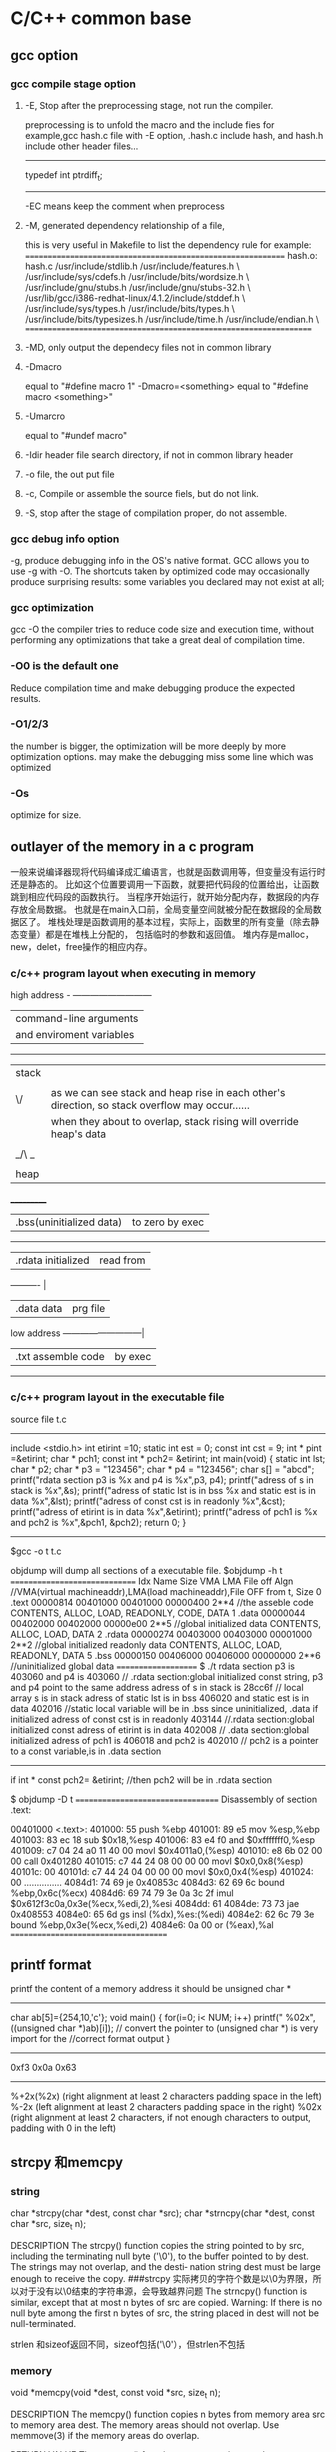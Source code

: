 * C/C++ common base
** gcc option
*** gcc compile stage option
**** -E, Stop after the preprocessing stage, not run the compiler.
    preprocessing is to unfold the macro and the include fies
for example,gcc hash.c file with -E option, .hash.c include hash, and hash.h include other header files...
-------------------------------
# 1 "hash.h" 1
# 20 "hash.h"
# 1 "libcache_def.h" 1
# 10 "libcache_def.h"
# 1 "/usr/lib/gcc/i386-redhat-linux/4.1.2/include/stddef.h" 1 3 4
# 152 "/usr/lib/gcc/i386-redhat-linux/4.1.2/include/stddef.h" 3 4
typedef int ptrdiff_t;
# 11 "libcache_def.h" 2
------------------------------------------

-EC means keep the comment when preprocess

**** -M, generated dependency relationship of a file, 
this is very useful in Makefile to list the dependency rule
for example:
============================================================
hash.o: hash.c /usr/include/stdlib.h /usr/include/features.h \
  /usr/include/sys/cdefs.h /usr/include/bits/wordsize.h \
  /usr/include/gnu/stubs.h /usr/include/gnu/stubs-32.h \
  /usr/lib/gcc/i386-redhat-linux/4.1.2/include/stddef.h \
  /usr/include/sys/types.h /usr/include/bits/types.h \
  /usr/include/bits/typesizes.h /usr/include/time.h /usr/include/endian.h \
==================================================================

**** -MD, only output the dependecy files not in common library

**** -Dmacro 
equal to   "#define macro 1"
-Dmacro=<something> equal to "#define macro <something>"

**** -Umarcro
equal to  "#undef macro"

**** -Idir header file search directory, if not in common library header

**** -o file, the out put file
**** -c, Compile or assemble the source fiels, but do not link.
**** -S, stop after the stage of compilation proper, do not assemble.

*** gcc debug info option
-g, produce debugging info in the OS's native format.
GCC allows you to use -g with -O.  The shortcuts taken by optimized code may occasionally produce surprising results: some variables
you declared may not exist at all; 


*** gcc optimization
gcc -O
 the compiler tries to reduce code size and execution time, without performing any optimizations that take a great deal of
compilation time.
*** -O0 is the default one
Reduce compilation time and make debugging produce the expected results.
*** -O1/2/3
the number is bigger, the optimization will be more deeply by more optimization options.
may make the debugging miss some line which was optimized
*** -Os
optimize for size.

** outlayer of the memory in a c program
一般来说编译器现将代码编译成汇编语言，也就是函数调用等，但变量没有运行时还是静态的。
比如这个位置要调用一下函数，就要把代码段的位置给出，让函数跳到相应代码段的函数执行。
当程序开始运行，就开始分配内存，数据段的内存存放全局数据。
也就是在main入口前，全局变量空间就被分配在数据段的全局数据区了。
堆栈处理是函数调用的基本过程，实际上，函数里的所有变量（除去静态变量）都是在堆栈上分配的，
包括临时的参数和返回值。
堆内存是malloc，new，delet，free操作的相应内存。
*** c/c++  program layout when executing in memory
high address    - ---------------------------
                | command-line arguments   |
                | and enviroment variables |
                ------------------------------
                |  stack                   | 
                |  |    |
                | \/    | as we can see stack and heap rise in each other's direction, so stack overflow may occur......
                |       | when they about to overlap, stack rising will override heap's data
                |       |
                | _/\ _ |
                |  |    |
                | heap  |
               ___________
                | .bss(uninitialized data) |to zero by exec 
                --------------------------
                |.rdata      initialized   | read from 
                ----------                 |
                |.data         data        | prg file
low address     ---------------------------| 
                |.txt       assemble code  | by exec
                 ---------------------------

*** c/c++ program layout in the executable file
source file t.c
----------------------
include <stdio.h>
int etirint =10;
static int est = 0;
const int  cst = 9;
int * pint =&etirint;
char * pch1;
const int * pch2= &etirint;
int main(void)
{
   static int lst;
   char * p2;
   char * p3 = "123456";
   char * p4 = "123456";
   char s[] = "abcd";
   printf("rdata section p3 is %x and p4 is %x\n",p3, p4);
   printf("adress of s in stack is %x\n",&s);
   printf("adress of static lst is  in bss %x and static est is in data %x\n",&lst);
   printf("adress of const cst is  in readonly %x\n",&cst);
   printf("adress of etirint is  in data %x\n",&etirint);
   printf("adress of pch1  is %x and pch2 is %x\n",&pch1, &pch2);
   return 0;
}
----------------------------------------------------------
$gcc -o t t.c


objdump will dump all sections of a executable file.
$objdump -h t
==============================
Idx Name          Size      VMA       LMA       File off  Algn   //VMA(virtual machineaddr),LMA(load machineaddr),File OFF from t, Size
  0 .text         00000814  00401000  00401000  00000400  2**4   //the asseble code 
                  CONTENTS, ALLOC, LOAD, READONLY, CODE, DATA
  1 .data         00000044  00402000  00402000  00000e00  2**5   //global initialized data
                  CONTENTS, ALLOC, LOAD, DATA
  2 .rdata        00000274  00403000  00403000  00001000  2**2   //global initialized readonly data
                  CONTENTS, ALLOC, LOAD, READONLY, DATA
  5 .bss          00000150  00406000  00406000  00000000  2**6    //uninitialized global data 
====================
$ ./t
rdata section p3 is 403060 and p4 is 403060   // .rdata section:global initialized const string, p3 and p4 point to the same address
adress of s in stack is 28cc6f                // local array s  is in stack
adress of static lst is  in bss 406020 and static est is in data 402016     //static local variable will be in .bss since uninitialized, .data if initialized
adress of const cst is  in readonly 403144  //.rdata section:global initialized const
adress of etirint is  in data 402008        // .data section:global initialized 
adress of pch1  is 406018 and pch2 is 402010  // pch2 is a pointer to a const variable,is in .data section
------------------
if  int * const pch2= &etirint;  //then pch2 will be in .rdata section


$ objdump -D  t
==================================
Disassembly of section .text:

00401000 <.text>:
  401000:       55                      push   %ebp
  401001:       89 e5                   mov    %esp,%ebp
  401003:       83 ec 18                sub    $0x18,%esp
  401006:       83 e4 f0                and    $0xfffffff0,%esp
  401009:       c7 04 24 a0 11 40 00    movl   $0x4011a0,(%esp)
  401010:       e8 6b 02 00 00          call   0x401280
  401015:       c7 44 24 08 00 00 00    movl   $0x0,0x8(%esp)
  40101c:       00
  40101d:       c7 44 24 04 00 00 00    movl   $0x0,0x4(%esp)
  401024:       00
...............
  4084d1:       74 69                   je     0x40853c
  4084d3:       62 69 6c                bound  %ebp,0x6c(%ecx)
  4084d6:       69 74 79 3e 0a 3c 2f    imul   $0x612f3c0a,0x3e(%ecx,%edi,2),%esi
  4084dd:       61
  4084de:       73 73                   jae    0x408553
  4084e0:       65 6d                   gs insl (%dx),%es:(%edi)
  4084e2:       62 6c 79 3e             bound  %ebp,0x3e(%ecx,%edi,2)
  4084e6:       0a 00                   or     (%eax),%al
=====================================

**  printf format
printf the content of a memory address 
it should be unsigned char *
----------------------------------
char ab[5]={254,10,'c'};
void main()
{
  for(i=0; i< NUM; i++)
    printf(" %02x",((unsigned char *)ab)[i]);
// convert the pointer to (unsigned char *) is very import for the 
//correct format output
}

-----------------------------------
0xf3 0x0a 0x63
------------------------

%+2x(%2x)    (right alignment at least 2 characters padding space in the left)
%-2x         (left alignment at least 2 characters padding space in the right)
%02x    (right alignment at least 2 characters, if not enough characters to output, padding with 0 in the left)

** strcpy 和memcpy
*** string
char *strcpy(char *dest, const char *src);
char *strncpy(char *dest, const char *src, size_t n);

DESCRIPTION
       The  strcpy()  function copies the string pointed to by src, including the terminating null
       byte ('\0'), to the buffer pointed to by dest.  The strings may not overlap, and the desti‐
       nation string dest must be large enough to receive the copy.
###strcpy  实际拷贝的字符个数是以\0为界限，所以对于没有以\0结束的字符串源，会导致越界问题
       The strncpy() function is similar, except that at most n bytes of src are copied.  Warning:
       If there is no null byte among the first n bytes of src, the string placed in dest will not
       be null-terminated.

strlen 和sizeof返回不同，sizeof包括('\0'），但strlen不包括

*** memory
       void *memcpy(void *dest, const void *src, size_t n);

DESCRIPTION
       The  memcpy() function copies n bytes from memory area src to memory area dest.  The memory
       areas should not overlap.  Use memmove(3) if the memory areas do overlap.

RETURN VALUE
       The memcpy() function returns a pointer to dest.

*** strlen and sizeof
char cstr[]={'h','e','l','l','o'};
printf ("sizeof is %d and strlen is %d\n", sizeof(cstr),strlen(cstr));
5,5
char str[]="hello";
printf ("sizeof is %d and strlen is %d\n", sizeof(str),strlen(str)
6,5

*** sizeof is a function not a macro，typedef
gcc -E 表示preprocess the file not compile it.
lily@willow:~/libtest$ cat size.c
#define XL(c) c++
typedef struct list{
int a;
char b;
} List;
main()
{
  List ll;  
  int s = sizeof(int);
  XL(s);

}
lily@willow:~/libtest$ gcc -E size.c 
# 1 "size.c"
# 1 "<built-in>"
# 1 "<command-line>"
# 1 "size.c"

typedef struct list{
int a;
char b;
} List;
main()
{
  List ll;
  int s = sizeof(int);
  s++;

}


##====================
#由此可见，sizeof是个function，而不是宏，typedef也不是宏，而是类型别名

** 简单的C语言函数，考虑健壮性
*** 字符串拷贝
已知strcpy的函数原型：char *strcpy(char *strDest, const char *strSrc)其中strDest 是目的字符串，strSrc 是源字符串。不调用C++/C 的字符串库函数，请编写函数 strcpy。 

答案： 

char *strcpy(char *strDest, const char *strSrc) 

{ 

if ( strDest == NULL || strSrc == NULL) 

return NULL ; 

if ( strDest == strSrc) 

return strDest ; 

char *tempptr = strDest ; 

while( (*strDest++ = *strSrc++) != ‘\0’) 

; 

return tempptr ; 

} 
*** 内存之间拷贝
内存之间的拷贝，总是i++从小往大拷贝，这时程序员的习惯，但实际上当源和目的有交叉的情况，需要从后往前拷贝
写一个函数，完成内存之间的拷贝。[考虑问题是否全面]
答：
void* mymemcpy( void *dest, const void *src, size_t count )
{
       char* pdest = static_cast<char*>( dest );
       const char* psrc = static_cast<const char*>( src );
## 这里转换类型非常必要，因为void *的指针不能*dest这样用，因为不知到此类型的实际大小
       if( pdest>psrc && pdest<psrc+cout )  *能考虑到这种情况就行了*
       {
           for( size_t i=count-1; i!=-1; --i )
                   pdest[i] = psrc[i];
       }
       else
       {
           for( size_t i=0; i<count; ++i )
               pdest[i] = psrc[i];
       }
       return dest;
}
##  优化，兼容不同字长的计算机
“数据类型"socklen_t"和int应该具有相同的长度。否则就会破坏 BSD套接字层的填充.POSIX开始的时候用的是size_t,
 Linus Torvalds(他希望有更多的人,但显然不是很多) 努力向他们解释使用size_t是完全错误的,因为在64位结构中 size_t
和int的长度是不一样的,而这个参数(也就是accept函数的第三参数)的长度必须和int一致,因为这是BSD套接字接口标准.
最终POSIX的那帮家伙找到了解决的办法,那就是创造了一个新的类型"socklen_t".Linux Torvalds说这是由于他们发现了自己的
错误但又不好意思向大家伙儿承认,所以另外创造了一个新的数据类型 。
    在C++中，size_t的引入增强了程序在不同平台上的可移植性，经测试发现，在32位系统中size_t是4字节的，
而在64位系统中，size_t是8字节的，这样利用该类型可以增强程序的可移植性。”

字长是cpu的数据宽度，如果考虑效率的话，可以按cpu的字长拷贝，即 wide = sizeof（size_t);
#得出wide可以兼容不同字长的计算机
size_t * pidst = (size_t *) dest;
size_t *pisrc =(size_t *) src;
size_t remain =  pidst%wide;
count -=remain;
  for( size_t i=0; i<count/wide ; ++i )
         pidst[i] = pisrc[i];
if(remain)
{
  char * pcdst =(char *) dest;
  char * pcsrc =(char *) src;
  for( size_t j=0; j<remain ; ++j )
         pcdst[j] = pcsrc[j];
}
  
##########内存拷贝的优化版
*** memcpy是如何优化拷贝的
2009-06-19 17:57
本文主要介绍下memcpy()的工作原理，其中采用的优化方法以及思路值得学习。


以下为glibc2.5中的memcpy的源码：

void *
memcpy (dstpp, srcpp, len)
     void *dstpp;
     const void *srcpp;
     size_t len;
{
unsigned long int dstp = (long int) dstpp;
unsigned long int srcp = (long int) srcpp;
//如果需要拷贝的字节数大于临界值，则会使用优化方法进行拷贝
if (len >= OP_T_THRES)   //根据不同的情况，OP_T_THRES定义为16或8
    {
      len -= (-dstp) % OPSIZ; //小技巧，很值得学习
      BYTE_COPY_FWD (dstp, srcp, (-dstp) % OPSIZ); //按照字节进行对齐
      PAGE_COPY_FWD_MAYBE (dstp, srcp, len, len); //对于特殊平台可能使用虚拟页拷贝
      WORD_COPY_FWD (dstp, srcp, len, len); //大字节拷贝
    }
BYTE_COPY_FWD (dstp, srcp, len);
return dstpp;
}

整个memcpy的流程为：
1. 判断需要拷贝的字节数是否大于某一临界值。如果大于临界值，则可以使用更加强大的优化手段进行拷贝。否则，直接转6。
2. 假设要拷贝的目的地如下所示： 
其中start为拷贝目的地的起始地址，end为拷贝目的地的结束地址，align border为内存中的对齐边界。在大多数平台下，从内存对齐边界开始拷贝会有许多的优化方法可以使用
，此处memcpy正是利用了这点。
3. 计算start到align border的距离，此处使用了一个非常聪明的小技巧。使用 (-dstp) % OPSIZ 来计算start到align border的距离，这样可以减少一次判断。
然后使用字节拷贝的方法来拷贝start到align border之间的内存。
4. 对于特殊平台，可能使用page copy的方法。由于限制条件较多，一般x86平台下不会使用。
5. 使用word copy的方法进行字节块拷贝，此处是memcpy优化的关键，优化的条件是拷贝地址处于对齐边界。在pentium系列平台和非pentium系列平台下，word copy有两种实现方式。
6. 剩余的不能采用word copy的尾部使用字节拷贝。

以下为x86平台下字节拷贝和字节块拷贝的实现
字节拷贝的实现：
#define BYTE_COPY_FWD(dst_bp, src_bp, nbytes)                                      \
do {                                                                              \
    int __d0;                                                                      \
    asm volatile(/* Clear the direction flag, so copying goes forward. */    \
                 "cld\n"                                                      \
                 /* Copy bytes. */                                              \
                 "rep\n"                                                      \
                 "movsb" :                                                      \
                 "=D" (dst_bp), "=S" (src_bp), "=c" (__d0) :                      \
                 "0" (dst_bp), "1" (src_bp), "2" (nbytes) :                      \
                 "memory");                                                      \
} while (0)
没啥好说的，利用x86的movsb指令实现字节拷贝。使用movsb指令时，需设置EDI，ESI，ECX寄存器的值,EDI寄存器存放拷贝的
目的地址，ESI寄存器存放拷贝的源地址，ECX为需要拷贝的字节数。拷贝完成之后，EDI中的值会保存到dst_bp中，
ESI中的值会保存到src_bp中。这也是为什么memcpy中没有出现对dst_bp操作的原因。

非Pentium平台下的word copy的实现：
#define WORD_COPY_FWD(dst_bp, src_bp, nbytes_left, nbytes)                      \
do                                                                              \
    {                                                                              \
      int __d0;                                                                      \
      asm volatile(/* Clear the direction flag, so copying goes forward. */ \
                   "cld\n"                                                      \
                   /* Copy longwords. */                                      \
                   "rep\n"                                                      \
                   "movsl" :                                                      \
                    "=D" (dst_bp), "=S" (src_bp), "=c" (__d0) :                      \
                   "0" (dst_bp), "1" (src_bp), "2" ((nbytes) / 4) :              \
                   "memory");                                                      \
      (nbytes_left) = (nbytes) % 4;                                              \
    } while (0)
利用x86的movsl指令实现四字节拷贝。如果movsl和movsb花费相同的cpu时钟周期，那优化后的拷贝时间将是原来的四分之一。
恩，相当可观了。。。

Pentium平台下的word copy的实现：
#define WORD_COPY_FWD(dst_bp, src_bp, nbytes_left, nbytes)                \
do                                                                        \
    {                                                                        \
      asm volatile ("subl        $32,%2\n"                                \
                    "js                2f\n"                                        \
                    "movl        0(%0),%%edx\n"        /* alloc dest line */        \
                    "1:\n"                                                \
                    "movl        28(%0),%%eax\n"        /* alloc dest line */        \
                    "subl        $32,%2\n"        /* decr loop count */        \
                    "movl        0(%1),%%eax\n"        /* U pipe */                \
                    "movl        4(%1),%%edx\n"        /* V pipe */                \
                    "movl        %%eax,0(%0)\n"        /* U pipe */                \
                    "movl        %%edx,4(%0)\n"        /* V pipe */                \
                    "movl        8(%1),%%eax\n"                                \
                    "movl        12(%1),%%edx\n"                                \
                    "movl        %%eax,8(%0)\n"                                \
                    "movl        %%edx,12(%0)\n"                                \
                    "movl        16(%1),%%eax\n"                                \
                    "movl        20(%1),%%edx\n"                                \
                    "movl        %%eax,16(%0)\n"                                \
                    "movl        %%edx,20(%0)\n"                                \
                    "movl        24(%1),%%eax\n"                                \
                    "movl        28(%1),%%edx\n"                                \
                    "movl        %%eax,24(%0)\n"                                \
                    "movl        %%edx,28(%0)\n"                                \
                    "leal        32(%1),%1\n"        /* update src ptr */        \
                    "leal        32(%0),%0\n"        /* update dst ptr */        \
                    "jns        1b\n"                                        \
                    "2: addl        $32,%2" :                                \
                    "=r" (dst_bp), "=r" (src_bp), "=r" (nbytes_left) :        \
                    "0" (dst_bp), "1" (src_bp), "2" (nbytes) :                \
                    "ax", "dx");                                        \
    } while (0)
字节块单元的大小变为了32。在执行过程中，利用Pentium平台下的pipeline技术。此处光看代码可能感觉不出来优化，但是
联想一下Pentium平台下强大的流水线技术就会发现以上指令中的许多工作都可以并发执行，执行效率会大大提高。

** Volatile 的作用
volatile 影响编译器编译的结果,指出，volatile 变量是随时可能发生变化的，与volatile变量有关的运算，不要进行编译优化，以免出错
，（VC++ 在产生release版可执行码时会进行编译优化，加volatile关键字的变量有关的运算，将不进行编译优化。）。

例如：
volatile int i=10;
int j = i;
...
int k = i;

volatile 告诉编译器i是随时可能发生变化的，每次使用它的时候必须从i的地址中读取，因而编译器生成的可执行码会重新从i的
地址读取数据放在k中。

而优化做法是，由于编译器发现两次从i读数据的代码之间的代码没有对i进行过操作，它会自动把上次读的数据放在k中。
而不是重新从i里面读。这样以来，如果i是一个寄存器变量或者表示一个端口数据就容易出错，所以说volatile可以保
建议使用volatile变量的场所：

(1) 并行设备的硬件寄存器
(2) 一个中断服务子程序中会访问到的非自动变量（全局变量）
(3) 多线程应用中被几个任务共享的变量 证对特殊地址的稳定访问，不会出错。

** 变量的内存对齐问题 memory alignment
Here is a structure with members of various types, totaling 8 bytes before compilation:

struct MixedData
{
    char Data1;
    short Data2;
    int Data3;
    char Data4;
};
After compilation the data structure will be supplemented with padding bytes to ensure a proper alignment for each of its members:

struct MixedData  /* After compilation in 32-bit x86 machine */
{
    char Data1; /* 1 byte */
    char Padding1[1]; /* 1 byte for the following 'short' to be aligned on a 2 byte boundary 
assuming that the address where structure begins is an even number */
    short Data2; /* 2 bytes */
    int Data3;  /* 4 bytes - largest structure member */
    char Data4; /* 1 byte */
    char Padding2[3]; /* 3 bytes to make total size of the structure 12 bytes */
};
The compiled size of the structure is now 12 bytes. It is important to note that 

*** why memory alignment
in a 32 bit system, sizeof(void *),(int),(long) are 4 bytes, and (long long) (double) are 8 bytes.
in 32 bit sytsem ,cpu has a word size,  cpu read 4 bytes from memory is the most efficiency way.
So in c language, two different sizeof var allocated in the stack may result in padding.
a int need to be beging at sizeof(int)/4=0 addr.
char a;
int b;
b will be start with &a+pad[3] addr.

**** memory addr alignment in stack
and this is automatically. you don't have to care this.

**** memory addr alignment in heap
what about heap?
when malloc(size),  the return mem addr is aligned with 8*mul addr(since the maximum basic type size is 8 in a 32 bit system),
 and every malloc operation will allocate 8 extra bytes for free to use.
So when malloc(size), the minimum allocated size is 16 bytes. even if you malloc(1) only 1 byte.
=========================
typedef struct ta
{
  int a ;
  char b;
}ss;

int main()
{
   char ma;
   struct ta tta[2];
   char * mem1 = malloc(sizeof(ma));
   void * mem2 = malloc(sizeof(ss)*2); //mem2 = mem1+16;
   char * mem3 = malloc(sizeof(ma));   //mem3 = mem2 +24
   int i =0;
   char * p;
   *mem1 = 'a';
   printf("ma is %x and %x and %x\n",mem1,mem2,mem3);
   p = (char *)mem2;
   for(;i<24; i++)
     *(p++) = i;  // over write the extra 8 bytes in the end

   *mem3 = 55;
   printf("mem3 before is %c",mem3);
   free(mem2);  // error will occur when free that memory addr.


**** get a 16 bytes alligned addr from heap in a 32 bit system
How to allocate aligned memory only using the standard library?:
A: allocation
void *mem = malloc(1024+15+sizeof(void*));    //sizeof(void *) will keep the actual alligned addr.  15 for adjusting the alignment
if (!mem) return mem;
void *ptr = ((char*)mem+sizeof(void*)+15) & ~ (size_t)0x0F;  // erase the mod 16 number of the memory  addr 
            //make enough room for addr store and alignment adjusting
((void**)ptr)[-1] = mem;
return ptr;

B: free
if (ptr) free(((void**)ptr)[-1]);

*** modify the default alignment 
#pragma pack(push)  /* push current alignment to stack */
#pragma pack(1)     /* set alignment to 1 byte boundary */
 
struct MyPackedData
{
    char Data1;
    long Data2;
    char Data3;
};
 
#pragma pack(pop)   /* restore original alignment from stack */
This structure would have a compiled size of 6 bytes on a 32-bit system



*** 概念
　　 对齐跟数据在内存中的位置有关。如果一个变量的内存地址正好位于它长度(如果小于4，如果大于4，则取4）的整数倍，他就被称做自然对齐。比如在32位cpu下，
假设一个整型变量的地址为0x00000004，那它就是自然对齐的。
　　 需要字节对齐的根本原因在于CPU访问数据的效率问题。假设上面整型变量的地址不是自然对齐，比如为0x00000002，
则CPU如果取它的值的话需要访问两次内存，第一次取从0x00000002-0x00000003的一个short，第二次取
从0x00000004-0x00000005的一个 short然后组合得到所要的数据，如果变量在0x00000003地址上的话则要访问三次内存，
第一次为char，第二次为short，第三次为 char，然后组合得到整型数据。而如果变量在自然对齐位置上，则只要一次就可以取出
数据。一些系统对对齐要求非常严格，比如sparc系统，如果取未对齐的数据会发生错误，举个例：
　　　　char ch[8];
　　char *p = &ch[1];
　　int i = *(int *)p;
　　运行时会报segment error，而在x86上就不会出现错误，只是效率下降。

*** 对齐的种类
why alignmet?

1.数据类型自身的对齐值：min(sizeof(type),wl) #wl,字长，32位系统为4,64为系统为8
comparision of type long between 32bits and 64 bits
           | 32 bit  | 64 bit |
pointer    | 4       |   8    |
int        | 4       |   4    |
long       | 4       |   8    |
### only long sizeof is different in normal type
long long  | 8       |   8    |
float      | 4       |   4    |   
double     | 8       |   8    |
char       | 1       |   1    |
short      | 2       |   2    |

   


自身对齐值是sizeof和word length（4）中取最小值。比如char：sizeof 为1，wl为4，则char对齐为1.
int：sizeof为4，wl为4， 则int对齐为4.
double：sizeof为8，wl为4，则double对齐为4.

      对于char型数据，其自身对齐值为1，对于short型为2，对于int,float,double类型，其自身对齐值为4，单位字节。
虽然double sizeof是8，但是取最小的。
2.结构体或者类,联合的自身对齐值：其成员中自身对齐值最大的那个值。
3.指定对齐值：#pragma pack (value)时的指定对齐值value。如果没有这个宏，每个编译器都有特定的默认值，GNU和vc都是4。
这个值一般是根据cpu的int型字长来的。

也即其分配的地址只要addr%N==0

4.数据成员、结构体和类的有效对齐值：自身对齐值和指定对齐值中小的那个值。
所以数据成员在分配内存的时候是根据自身对齐值和默认的4（如果指定则用指定的）的对齐值取最小值对齐的。

in a word, alignment should be less or equal to default value(word lenhth)
in 32 bit system, 4 bytes is the word length, when no specific aligned, pack.if so, the default is n;
n should be 2^. from 1,2,4.....


*** example
sizeof(long) = 4;
sizeof(float) =4;
sizeof(double)=8;
struct A
{
char b;
double d;
short s;
};
b为第一个位置，
d的自然对齐是N=8，而默认是4，取最小值为4，而b是一个字节，则填充3字节后为的的地址。
s的自然对齐是N=2，而默认是4，取最小值为4，前面是12个字节了，取对齐值2，则不需填充直接用。
A的自然对齐是其中最大的double值=8，而默认是4，则取4为默认对齐值，一共是12字节，需填充4个字节为16%4==0；
所以sizeof(structA) 是16

如果是64bit system，
d alignment is 8, and system's alignment is 8, so d should be aligned in 8 bytes pos.
1 +7  
alignment min(double, wl)=8,so need padding 7 bytes
8   
2 + 6
here short is 2, but the whole struct should be aligned with maximum member,double, min(double,wl) which is 8, so 
24 totally


struct B
{
 char a;
 struct A aa;
};
sizoef(struct B) 是20.可见structA是4字节对齐的 
   
*** 更改C编译器的缺省字节对齐方式

在缺省情况下，C编译器为每一个变量或是数据单元按其自然对界条件分配空间。一般地，可以通过下面的方法来改变缺省的对界条件：
· 使用伪指令#pragma pack (n)，C编译器将按照n个字节对齐。
· 使用伪指令#pragma pack ()，取消自定义字节对齐方式。

另外，还有如下的一种方式：
· __attribute((aligned (n)))，n必须为2的几次幂， n表示指定对齐
· __attribute__ ((packed))，取消结构在编译过程中的优化对齐，按照实际占用字节数进行对齐。

##example
#pragma pack(1) //让编译器对这个结构作1字节对齐
struct test
{
char x1;
short x2;
float x3;
char x4;
};
#pragma pack() //取消1字节对齐，恢复为默认4字节对齐
这时候sizeof(struct test)的值为8。

#pragma pack(2) //让编译器对这个结构作2字节对齐
struct test
{
char x1;      1 + pad1
short x2;     2
float x3;     4
char x4;      1 +pad1   ## maximum is 2, so struct test is 2 alignment. 10 is enough
};
#pragma pack() //取消1字节对齐，恢复为默认4字节对齐
这时候sizeof(struct test)的值为10。

　struct stu{
　　 char sex;
　　 int length;
　　 char name[10];
　　}__attribute__ ((aligned (1)));

　　　　struct stu my_stu;
　　则sizeof(my_stu)可以得到大小为15

#define GNUC_PACKED __attribute__((packed))
struct PACKED test
{
char x1;
short x2;
float x3;
char x4;
}GNUC_PACKED;

这时候sizeof(struct test)的值仍为8。

*** 字节对齐可能带来的隐患:

        代码中关于对齐的隐患，很多是隐式的。比如在强制类型转换的时候。例如：
unsigned int i = 0x12345678;
unsigned char *p=NULL;
unsigned short *p1=NULL;

p=&i;
*p=0x00;
p1=(unsigned short *)(p+1);
*p1=0x0000;
最后两句代码，从奇数边界去访问unsignedshort型变量，显然不符合对齐的规定。
在x86上，类似的操作只会影响效率，但是在MIPS或者sparc上，可能就是一个error,因为它们要求必须字节对齐.


** 有符号数的正0和负0
byte signed：from -128(-2^7) to 127(2^7-1)
-128 means the most left bit is 1, and other bit is 0
other bits ~ +1 =128
byte unsigned: from 0 to 255(2^8-1)

** 高效的算法
*** 输入一个字符串，将其逆序后输出。（使用C++，不建议用伪码）
#include <iostream>
using namespace std;
void main()
{
  char a[50];memset(a,0,sizeof(a));
  int i=0,j;
  char t;
  cin.getline(a,50,'\n');
  for(i=0,j=strlen(a)-1;i<strlen(a)/2;i++,j--)  //二分查找的效率
  {
  t=a[i];
  a[i]=a[j];
  a[j]=t;
  }
  cout<<a<<endl;  
}

//第二种

string str;
cin>>str;
str.replace;
cout<<str;

*** 用C++写个程序，如何判断一个操作系统是16位还是32位的？不能用sizeof()函数
A1:
16位的系统下，
int i = 65536;
cout << i; // 输出0；
int i = 65535;
cout << i; // 输出-1；

32位的系统下，
int i = 65536;
cout << i; // 输出65536；
int i = 65535;
cout << i; // 输出65535；

A2:

int a = ~0;
if( a>65536 ) 
{
  cout<<"32 bit"<<endl;
}
else
{
  cout<<"16 bit"<<endl;
}
。

--------------------------------------------------------------------------
*** 在不用第三方参数的情况下，交换两个参数的值
#include <stdio.h>

void main()
{
  int i=60;
  int j=50;
  i=i+j;
  j=i-j;
  i=i-j;
  printf("i=%d\n",i);
  printf("j=%d\n",j);
}

方法二：
i^=j;
j^=i;
i^=j;

方法三：
// 用加减实现，而且不会溢出
a = a+b-(b=a)

*** 在一个升序的链表里按序插入一个新的node
如果链表里含有相同值，返回1，如果成功插入返回0，失败返回-1.
typedef struct taglist
{
  int value;
struct taglist * netx; 
}List;

int AddNode(int value, List * pHead)
{
# pHead 为空的情况
#   如果value小于或等于pHead->value, 则插入一个新值为value的头
#  List *pl = pHead;
   do
  {
   if( value > pl->value)   // there's no condition that value <= pl->value, becasue it's a ascedant order list
// and the conditon has been dealed above the whiel, 
   {
       if(pl->next)
       {
          if(pl->next->value > value)
          {add a new node afer pl; return 0;}
          else if(pl->next->value == value)
          {return 1;}
          else pl = pl->next;
       }
      else
         break;  //the new node should be the last node
   }    
   }while(pl);
## deal add the node as tail of the list
  if(pl)
{   List * pp= new List;
   pl->next = pp;
  pp->value = value;
  pp->next = NULL;  
}
  else
  return -1;  //there must be something wrong 
}

** 大小端字节
*** 概念
小端字节是指n个字节的数据以字节为单位在内存中的存放顺序，
低位字节存放在低内存地址里，大端则相反，一般Intel CPU采用小端
union test
{
 int x;
char b[4];
};
test x;
x.x=256;
printf("the array b is %d, %d,%d, %d",x.b[0],x.b[1],x.b[2],x.b[3]);
0,1,0,0 

 |     0000 0000    b[0]
 |     0000 0001    b[1]
 |     0000 0000    b[2]
\|/    0000 0000    b[3]

*** 网络字节序 
我们在big-endian的机器上创建了这个test文件,把其复制到little-endian的机器上再用fread读到一个short里面,我们得到的就不再是0x3132而是0x3231了,这样读到的数据就是错误的,所以在两个字节顺序不一样的机器上传输数据时需要特别小心字节顺序,理解了字节顺序在可以帮助我们写出移植行更高的代码.
正因为有字节顺序的差别,所以在网络传输的时候定义了所有字节顺序相关的数据都使用big-endian,BSD的代码中定义了四个宏来处理:
#define ntohs(n)     //网络字节顺序到主机字节顺序 n代表net, h代表host, s代表short
#define htons(n)     //主机字节顺序到网络字节顺序 n代表net, h代表host, s代表short
#define ntohl(n)      //网络字节顺序到主机字节顺序 n代表net, h代表host, s代表 long
#define htonl(n)      //主机字节顺序到网络字节顺序 n代表net, h代表host, s代表 long


*** endian, so how to konw if your cpu is big or little endian:
using ntohs(n)==n if true, it's big endian,.
When you get a hexstring for 2 octets in big endian, you don't know how to interpret 
them as a short
in your system, casue which byte should be the first one?
so you using ntohs(n)==n to determin the endian big/little, then get the related order
to the addr.   
for a system, ntohs(n)==n is equal to htons(n)==n
-------------------
unsigned short ss= 256;
printf("the ss is %d and htons is %d, and ntohs is %d",ss,htons(ss),ntohs(ss) );
ss:            256        1        1
oss:            1         256      256
--------------------------------------------------
when you get a number ss, then how to encode it into the network order(big endian),
unsigned char rawnetowrk[2] 
a[0]=rawnetwork[0];  a[1]=rawnetwork[1];
unsigned short dd=0;
dd = (unsigned short *)&a[0];
dd=ntohs(dd);   equal to dd=htons(dd);  //this code is endian compatible
/*for a little endian, dd is different from origin, but big endian, the same*/ 


So in such case, the two function ntohs and htons are the same.
is not the meaning that network to host or host to network any more,
it will exchange the bytes order(little endian) or not(big endian) in a endian known
system. using ntohs(n)==n to determine that, for both endians sytem,
  


** 联合和位域
unino and bit field
are all pack space, especially for the embedded system,not enough memory space

*** 联合
联合是一种类型，union的大小是数据成员中最大的值的，其余的成员共享此空间
union test
{
 int x;
 char b[4];
};

*** 位结构 
  位结构是一种特殊的结构, 在需按位访问一个字节或字的多个位时, 位结构 
比按位运算符更加方便。 
  位结构定义的一般形式为: 
  struct位结构名{ 
  数据类型 变量名: 整型常数; 
  数据类型 变量名: 整型常数; 
  } 位结构变量; 
  其中: 数据类型必须是int(unsigned或signed)。 整型常数必须是非负的整 
数, 范围是0~15, 表示二进制位的个数, 即表示有多少位。 
  变量名是选择项, 可以不命名, 这样规定是为了排列需要。 
  例如: 下面定义了一个位结构。 
  struct{ 
  unsigned incon: 8; /*incon占用低字节的0~7共8位*/ 
  unsigned txcolor: 4;/*txcolor占用高字节的0~3位共4位*/ 
  unsigned bgcolor: 3;/*bgcolor占用高字节的4~6位共3位*/ 
  unsigned blink: 1; /*blink占用高字节的第7位*/ 
  }ch; 
  位结构成员的访问与结构成员的访问相同。 
  例如: 访问上例位结构中的bgcolor成员可写成: 
  ch.bgcolor 
  
  注意: 
  1. 位结构中的成员可以定义为unsigned, 也可定义为signed, 但当成员长 
度为1时, 会被认为是unsigned类型。因为单个位不可能具有符号。 
  2. 位结构中的成员不能使用数组和指针, 但位结构变量可以是数组和指针, 
如果是指针, 其成员访问方式同结构指针。 
  3. 位结构总长度(位数), 是各个位成员定义的位数之和, 可以超过两个字 
节。 
  4. 位结构成员可以与其它结构成员一起使用。 
  例如: 
  struct info{ 
  char name[8]; 
  int age; 
  struct addr address; 
  float pay; 
  unsigned state: 1; 
  unsigned pay: 1; 
  }workers;
  上例的结构定义了关于一个工人的信息。其中有两个位结构成员, 每个位结 
构成员只有一位, 因此只占一个字节但保存了两个信息, 该字节中第一位表示工 
人的状态, 第二位表示工资是否已发放。由此可见使用位结构可以节省存贮空间。


** extern in C 
	"extern" changes the linkage. With the keyword, the function / variable is assumed to be available somewhere else and the resolving is deferred to the linker.

	There's a difference between "extern" on functions and on variables: on variables it doesn't instantiate the variable itself, i.e. doesn't allocate any memory. 
    This needs to be done somewhere else. Thus it's important if you want to import the variable from somewhere else. For functions, this only tells the compiler
    that linkage is extern. As this is the default (you use the keyword "static" to indicate that a function is not bound using extern linkage) you don't need to use it explicitly.

a example is a global variable needed to be declared in the header file, which many o file needed, but the real allocation memory for this global variable need to be defineded in c file only once.

Don't initialize variables in headers. Put declaration in header and initialization in one of the c files.

In the header:
extern int i;   // this is declaration

In file2.c:
int i=1;        // this is definition




* C和C++
** C和C++有什么不同

从机制上：c是面向过程的（但c也可以编写面向对象的程序）；c++是面向对象的，提供了类。但是，
c++编写面向对象的程序比c容易
从适用的方向：c适合要求代码体积小的，效率高的场合，如嵌入式；c++适合更上层的，复杂的； llinux核心大部分是c写的，因为它是系统软件，效率要求极高。
C语言是结构化编程语言，C++是面向对象编程语言。
C++侧重于对象而不是过程，侧重于类的设计而不是逻辑的设计
**  用C模拟实现C++
//#include "stdafx.h"
/*
描述:纯c模拟类,纯c编写c++类,纯c实现c++类的简单范例,结构模拟类,struct 编写class.
c编写类是实现纯c编写com组件的基础。
*/
#include <stdio.h>

typedef struct _Vtbl
{
    void (*AddRef)(struct CObject* obj,int);//所有的函数的第一个参数类似class的隐匿的this指针
    void (*Release)(struct CObject* obj);
}Vtbl;//函数指针数组

typedef struct CObject
{
    Vtbl vtbl;//函数指针数组指向成员函数
    int a;
    int b;
}Cobj;//结构模拟类的简单定义


void fun1(Cobj *obj,int count)//成员函数
{
    obj->a+=count;
    printf("CObject::a=%d\n",obj->a);
}

void fun2(Cobj *obj)//成员函数
{
    obj->a--;
    printf("CObject::a=%d\n",obj->a);
}

static Vtbl vt={fun1,fun2};//声明一个静态函数指针数组

int main()
{
    Cobj obj;//定义对象
    obj.vtbl=vt;
    obj.a= 10;
    obj.vtbl.AddRef(&obj,1);
    obj.vtbl.Release(&obj);
    return 0;
} 


*** extern "C" usage
**** c call a function from a c++ library
t.c
-------------------
#include "t.h"
int foo(int a, int b)
{
   return a+b;
}
--------------------
t.h
--------------------
#ifndef T
#define T
int foo(int a, int b);
#endif
---------------------
$gcc -o t.o -c t.c
$ar cr libmyt.o t.o

test.c
----------------------
extern "C"
{
  #include "t.h"
}
#include <iostream>
int main()
{
   std::cout <<   "the result is %d\n", foo(5,7) ;
}
---------------------------
$gcc -o a.out test.c -L.  -lmyt 


**** c++ call a c function from a c library
t.cpp
--------------------
#include "t.h"
int foo(int a, int b)
{
   return a+b;
}
---------------
t.h
-----------------
#ifndef T
#define T
extern "C"
{
   int foo(int a, int b);
}
#endif
---------------------
$ g++ -o t.o -c t.cpp
$ nm t.o|grep foo    // when extern "C" used, the function will comipled as c function way not a c++ function way
00000000 T _foo
$ ar cr libmyt.o t.o //libmyt.o generated.

test.c
---------------------------
//#include "t.h"
#include <stdio.h>
extern int foo(int a, int b);
int main()
{
   printf( "the result is %d\n", foo(5,7)) ;
}
---------------------------------
$gcc -o a.out test.c -L. -lmyt 



** 设计模式中关联，聚合
16. 关联、聚合(Aggregation)以及组合(Composition)的区别？ 

涉及到UML中的一些概念：关联是表示两个类的一般性联系，比如“学生”和“老师”就是一种关联关系；聚合表示has-a的关系，是一种相对松散的关系，
聚合类不需要对被聚合类负责，如下图所示，用空的菱形表示聚合关系： 

从实现的角度讲，聚合可以表示为: 

class A {...} class B { A* a; .....} 

而组合表示contains-a的关系，关联性强于聚合：组合类与被组合类有相同的生命周期，组合类要对被组合类负责，采用实心的菱形表示组合关系： 
实现的形式是: 

class A{...} class B{ A a; ...} 

参考文章：http://blog.csdn.net/wfwd/archive/2006/05/30/763753.aspx

http://blog.csdn.net/wfwd/archive/2006/05/30/763760.aspx 


17.面向对象的三个基本特征，并简单叙述之？ 
1. 封装：将客观事物抽象成类，每个类对自身的数据和方法实行protection(private, protected,public) 
2. 继承：广义的继承有三种实现形式：实现继承（指使用基类的属性和方法而无需额外编码的能力）、可视继承（子窗体使用父窗体的外观和实现代 码）
接口继承（仅使用属性和方法，实现滞后到子类实现）。前两种（类继承）和后一种（对象组合=>接口继承以及纯虚函数）构成了功能复用的两种方式。 
3. 多态：是将父对象设置成为和一个或更多的他的子对象相等的技术，赋值之后，父对象就可以根据当前赋值给它的子对象的特性以不同的方式运作。简单的说，
就是一句话：允许将子类类型的指针赋值给父类类型的指针。 


18. 重载（overload)和重写(override，有的书也叫做“覆盖”）的区别？ 
重载：是指允许存在多个同名函数，而这些函数的参数表不同（或许参数个数不同，或许参数类型不同，或许两者都不同）。 
重写：是指子类重新定义复类虚函数的方法。 

从实现原理上来说： 
重载：编译器根据函数不同的参数表，对同名函数的名称做修饰，然后这些同名函数就成了不同的函数（至少对于编译器来说是这样的）。如，有两个同名
函数：function func(p:integer):integer;和function func(p:string):integer;。那么 编译器做过修饰后的函数名称可能是这样的：
int_func、str_func。对于这两个函数的调用，在编译器间就已经确定了，是静态的。也就是说，它 们的地址在编译期就绑定了（早绑定）
因此，重载和多态无关！ 

重写：和多态真正相关。当子类重新定义了父类的虚函数后，父类指针根据赋给它的不同的子类指针，动态的调用属于子类的该函数，这样的函数
调用在编译期间是无法确定的（调用的子类的虚函数的地址无法给出）。因此，这样的函数地址是在运行期绑定的（晚绑定）。

** 指向同一变量的静态变量
** sizeof and pointer+1 mean
*** a pointer's size is system wide,in 32bit system, it's 4, and in 64bit system, it's 8.
*** a array size is the value in []
#include <stdio.h>
main()
{
   char *a="012345";
   char b[10]="012345";
   printf("size of a is %d\n", sizeof(a));      4
   printf("size of *a is %d\n", sizeof(*a));    1
   printf("size of b is %d\n", sizeof(b));      10
   printf("size of *b is %d\n", sizeof(*b));    1 
   printf("address of  b  is %x\n", &b);        0x10
   printf("address of  b +1 is %x\n", &b+1);    0x1a     //sizeof b is 10, so &b+1=addr+1*10
   printf("address of  b[0] +1 is %x\n", &b[0]+1);    0x11     //sizeof b[0] is 1, so &b[0]+1=addr+1*1
}
2. int aa[]={1,2,3,4,5}
int * p = &aa +1; 
## p =&aa+5*4 bytes.
## *(aa+1) is 2, so aa+1 will be &aa+4bytes



1. 以下三条输出语句分别输出什么？[C易] 
char str1[] = "abc"; 
char str2[] = "abc"; 
const char str3[] = "abc"; 
const char str4[] = "abc"; 
const char* str5 = "abc"; 
const char* str6 = "abc"; //这种形式定义的字符串在全局内存里，并且不可写。
cout << boolalpha << ( str1==str2 ) << endl; // 输出什么？ false
cout << boolalpha << ( str3==str4 ) << endl; // 输出什么？ false
cout << boolalpha << ( str5==str6 ) << endl; // 输出什么？ true

3. char *a ="abcdef";
   char b[50] = "abcdef";
sizeof(a)= a pointer length in 64bit system is 8.
sizeof(b)= 50;
sizof(*a)=1;
sizeof(*b)=1;

** C++ 和C 函数之间相互引用，由于C++的重载特性，编译器对C++和C函数名处理不同
在C++ 程序中调用被C 编译器编译后的函数，为什么要加extern “C”？ 

首先，作为extern是C/C++语言中表明函数和全局变量作用范围（可见性）的关键字，该关键字告诉编译器，其声明的函数和变量可以在本模块或其它模块中使用。 

通常，在模块的头文件中对本模块提供给其它模块引用的函数和全局变量以关键字extern声明。例如，如果模块B欲引用该模块A中定义的全局变量 和函数时只需
包含模块A的头文件即可。这样，模块B中调用模块A中的函数时，在编译阶段，模块B虽然找不到该函数，但是并不会报错；它会在连接阶段中从模 块A编译生成的目
标代码中找到此函数 
extern "C"是连接申明(linkage declaration),被extern "C"修饰的变量和函数是按照C语言方式编译和连接的,来看看C++中对类似C的函数是怎样编译的： 
作为一种面向对象的语言，C++支持函数重载，而过程式语言C则不支持。函数被C++编译后在符号库中的名字与C语言的不同。例如，假设某个函数的原型为： 
void foo( int x, int y ); 

　　 

该函数被C编译器编译后在符号库中的名字为_foo，而C++编译器则会产生像_foo_int_int之类的名字（不同的编译器可能生成的名字不同，
但是都采用了相同的机制，生成的新名字称为“mangled name”）。 

_foo_int_int这样的名字包含了函数名、函数参数数量及类型信息，C++就是靠这种机制来实现函数重载的。例如，在C++中，函数 void 
foo( int x, int y )与void foo( int x, float y )编译生成的符号是不相同的，后者为 _foo_int_float。 

同样地，C++中的变量除支持局部变量外，还支持类成员变量和全局变量。用户所编写程序的类成员变量可能与全局变量同名，我们以"."来区分。而 本质上，
编译器在进行编译时，与函数的处理相似，也为类中的变量取了一个独一无二的名字，这个名字与用户程序中同名的全局变量名字不同。 


** static 在C++ 的作用
当static作用于成员变量和成员函数时意味着什么？
static 成员变量的内存也在全局区，而且对于static来说是一个class一个，而不是一个object一个。
当然对于static 成员变量的操作也需要static成员函数来进行。
static成员变量必须在全局开始处初始化，所有函数外。
int test::ss = 0; *必须在全局处初始化类的成员变量，否则链接会报错。*
class test{
public: 
   static int ss;
   int tt;
   static void dosss() {ss++;};
};
main()

 test::dosss(); *静态函数的调用形式，实际上静态函数是没有this指针的，所以只有通过类调用*
 test a;
 a.dosss();
 test *p;
 p->dosss();
}
*** static 成员不在对象或类的大小中
上例中sizeof(test)为4，sizeof（a）也是4， 静态成员不算在其中
 
http://blog.csdn.net/starlee/article/details/2062586
** static 和 extern 在c中
static作用于局部变量，则是把变量的分配区放在了全局数据区，而作用域放在了函数内。
static作用于全局变量，表明这个变量的作用域在本C文件上。（extern则表示其他c文件可用）
staic作用于函数，表明这个函数的可见范围在文C文件上。  （extern则表示其他c文件可用）
---------
main()
{
test();
test();
test();
}
test()
{
static int i=0;  *在申明时就必须初始化*
i++;
printf("static data is %d\n",i);
}
-----------------------


* C++基本
** 空类所需的函数
C++中的空类，默认产生哪些类成员函数？[C++易]
=======================
class Empty
{
public:
       Empty();                             // 缺省构造函数
       Empty( const Empty& );               // 拷贝构造函数
       ~Empty();                            // 析构函数
       Empty& operator=( const Empty& ); // 赋值运算符
       Empty* operator&();                  // 取址运算符
       const Empty* operator&() const;      // 取址运算符 const
};

===================================================
http://cenpeng1113.blog.163.com/blog/static/8551896320101261937423/

** 简单的String定义，C++ class's feature, constructor(default/copy),destructor, assignment; 
Generally, if you don't have constructor defined by your own, compiler will generate it for you, but if there's data of pointer, you'd better define yours, since 
compiler will only value-copy them.


class String 

{ 

public: 

String(const char *str = NULL); // 通用构造函数 

String(const String &another); // 拷贝构造函数 

~ String(); // 析构函数 

String & operater =(const String &rhs); // 赋值函数 
String & operater +( String &lhs, const String &rhs); // 赋值函数 

private: 

char *m_data; // 用于保存字符串 

}; 

尝试写出类的成员函数实现。 

答案： 

String::String(const char *str) 

{ 

if ( str == NULL ) //strlen在参数为NULL时会抛异常才会有这步判断 

{ 

m_data = new char[1] ; 

m_data[0] = '\0' ; 

} 

else 

{ 

m_data = new char[strlen(str) + 1];

strcpy(m_data,str); 

} 

} 

String::String(const String &another) 

{ 

m_data = new char[strlen(another.m_data) + 1]; 

strcpy(m_data,other.m_data); 

} 

String& String::operator =(const String &rhs) 

{ 

if ( this == &rhs) 

return *this ; 

delete []m_data; //删除原来的数据，新开一块内存 

m_data = new char[strlen(rhs.m_data) + 1]; 

strcpy(m_data,rhs.m_data); 

return *this ; 

} 

String & String::operater +( String &lhs, const String &rhs) 
{
   char * tmp = m_data;
   m_data = new char[ strlen(lhs) + strlen(rhs)] + 1;
   strcpy(m_data,lhs.m_data); 
   strcat(m_data,rhs.m_data); 
   delete [] tmp;
   return *this;
}

String::~String() 
{ 
  delete []m_data ; 
} 

** difference between constructor and assignment
constructor is used as (), like new Base(); or just new Base;
so difference between malloc/free and new/delete is that the later will invoke the constructor/destructor functior, and the former won't.
but assignment using = specifically.
eg. 
class B
{
 B(int a);
}
class A
{
 A();
 private: 
 int size;
 B m_data;
}
A():size(), m_data(3)  //m_data is evoked from constructor only, 
{}
but if { m_data = B(3); //m_data is initialized by default constructor, then B(3) is another variable, last assignment has been invoked.


** 类的函数和变量的汇编形式
*** 对于创建某个类的对象而言，实际在程序运行时所做的就是分配内存空间（非静态成员变量），而通过对象调用其成员函数(非虚函数）则是在编译的时候就确定好了。
------------------------------------------------------------
class CNullPointCall
{
public:
    static void Test1();
    void Test2();
    void Test3(int iTest);
    void Test4();

private:
    static int m_iStatic;
    int m_iTest;
};

int CNullPointCall::m_iStatic = 0;
void CNullPointCall::Test1()
{
    cout << m_iStatic << endl;
}
void CNullPointCall::Test2()
{
    cout << "Very Cool!" << endl; 
}
void CNullPointCall::Test3(int iTest)
{
    cout << iTest << endl; 
}
void CNullPointCall::Test4()
{
    cout << m_iTest << endl; 
}

CNullPointCall *pNull = NULL; // *没错，就是给指针赋值为空*
pNull->Test1(); // call 1  // *CNullPointCall::Test1()* //括号内是函数的地址
pNull->Test2(); // call 2  
pNull->Test3(13); // call 3
pNull->Test4(); // call 4
--------------------------------------------
空指针并不影响对成员函数的调用，因为这是编译期间就做好的，而根据就是pNull的原型来做的。
那么pNull这个实际分配内存的对象地址怎样传入呢？这是通过this指针完成的。
c++代码向C代码的转换，实际上C++是基于C的，至少在第一阶段，编译器会先把C++代码转换成C代码的形式，可见C++是包裹了C的。
CNullPointCall::Test4(CNullPointCall *this)
{
cout << this->m_iTest <<endl;
}
pNull->Test4();  *//CNullPointCall::Test4(pNull);//*
所以这个call4 会导致segmention fault，用了空指针
但其他三个函数的调用将是成功的，因为没有操作对象的变量（非静态变量）；

*** class类型的强制转换
为什么要有强制转换，那是因为这两个类型会有些联系，比如把子类指针强制转换给父类
结果是什么呢？
---------------------
class Parent
{
public:
void  func1(){}
  int var;
}
class Child: public Parent
{
public:
 void func1(){}
  int var1;
}
Parent * p=new Child();
p->func1();   *// Parent::func1(p);* 
cout << p->var1;   *// cout << Parent::var1;这里将编译不过*
也就是说p在外部只能调用和Parent相关的函数和变量，不能访问Child自己的，虽然实际p是Child的地址。
但是还是可以通过强制转换来分文var1
int * pv = (int *)p;
cout << *(++pv); *这里就可以访问var1了，Child有两个变量var和var1，++pv就是var1的地址*

*** C++的多态，虚函数表指针
对于编译器而言，规则就是这样，在对函数的调用必须是编译期间就决定好的，如果想动态地在程序运行时改变，似乎是很困难的，
虽然类型可以转换，但是p让然访问不了除了parent的Child的函数，当然变量还是可以的，虽然表面调用不行，但至少可以通过
偏移地址，如上例。
这时虚函数就登场了，这是设计者do the trick。
既然通过地址总可以访问到变量，那么就将函数于变量联系起来，这就是虚拟函数表的指针。
对于含有虚拟函数的对象里，总有一个虚拟函数表指针，指向虚拟函数表，这个表包含这个类所有的虚拟函数地址。pVtab
是这个对象的第一个成员变量,指针指向虚函数表。
in a 32 bit system, function addr is 4 bytes, so use "int **pVtab" to get function addr
pVtab+1 means 4 bytes plus
===========================
&vftab    virtual function table pointer
m_vparent
m_vchild
---------------------------------------
          0               1
vftab: &vfun1parent   &vfunc1child

===============================
#include <cstddef>
#include <iostream>
#include <stdio.h>
class Parent
{
public:
  Parent()
  { var = 7;}
  virtual void fun1(void ) {
  std::cout<< "this is Parent \n";
  }
  virtual void fun2(void ) {
  std::cout<< "this is 2 Parent \n";
  }
 int var;
};
class Child:public Parent
{
public:
 Child()
 { var1 =9; }
 virtual void  fun1(void) {
  std::cout<< "this is Child \n";}
  virtual void fun2(void ) {
  std::cout<< "this is 2 Child \n";
  }
 int var1;
};
typedef void(*Fun)(void);/*函数的指针*/
main()
{
  Child cd;
  int ** pVtab = (int **)&cd;
  Fun pFun;
  std::cout << "the size of class Child is " << sizeof(Child)<<"\n" ;
  for (int i=0; (Fun)pVtab[0][i] != NULL; i++){
                pFun = (Fun)pVtab[0][i];
          //      printf("virtual func talbe is %x\n",pFun);
                pFun();
    }
  std::cout << "var is " << (int)pVtab[1]<<"\n";
  std::cout << "var1 is " << (int)pVtab[2]<<"\n";
  cd.fun1();
  cd.fun2();
}

==========================================
the size of class Child is 12
this is Child
this is 2 Child
var is 7
var1 is 9
this is Child
this is 2 Child
--------


** C++对象的析构和构造顺序
构造函数
    先看看构造函数的调用顺序规则，只要我们在平时编程的时候遵守这种约定，任何关于构造函数的调用问题都能解决；构造函数的调用顺序总是如下：
1.基类构造函数。如果有多个基类，则构造函数的调用顺序是某类在类派生表定义中出现的顺序，而不是它们在成员初始化表中的顺序。
2.成员类对象构造函数。如果有多个成员类对象则构造函数的调用顺序是对象在类中被声明的顺序，而不是它们出现在成员初始化表中的顺序。
3.派生类构造函数。

析构函数
    析构函数的调用顺序与构造函数的调用顺序正好相反，将上面3个点反过来用就可以了，首先调用派生类的析构函数；其次再调用成员类对象的析构函数；最后调用基类的析构函数。
    析构函数在下边3种情况时被调用：
    1.对象生命周期结束，被销毁时(一般类成员的指针变量与引用都i不自动调用析构函数)；
    2.delete指向对象的指针时，或delete指向对象的基类类型指针，而其基类虚构函数是虚函数时；
    3.对象i是对象o的成员，o的析构函数被调用时，对象i的析构函数也被调用。

*** 多次继承并有某个类的对象作为数据成员
下面用例子来说说构造函数的的调用顺序：
#include "stdafx.h"
#include "iostream"
using namespace std;
class Base
{
public:
    Base(){ std::cout<<"Base::Base()"<<std::endl; }
    ~Base(){ std::cout<<"Base::~Base()"<<std::endl; }
};

class Base1:public Base
{
public:
    Base1(){ std::cout<<"Base1::Base1()"<<std::endl; }
    ~Base1(){ std::cout<<"Base1::~Base1()"<<std::endl; }
};

class Derivei
{
public:
    Derive(){ std::cout<<"Derive::Derive()"<<std::endl; }
    ~Derive(){ std::cout<<"Derive::~Derive()"<<std::endl; }
};

class Derive1:public Base1
{
private:
    Derive m_derive;
public:
    Derive1(){ std::cout<<"Derive1::Derive1()"<<std::endl; }
    ~Derive1(){ std::cout<<"Derive1::~Derive1()"<<std::endl; }
};

int _tmain(int argc, _TCHAR* argv[])
{
    Derive1 derive;
    return 0;
}

运行结果是：
Base::Base()
Base1::Base1()
Derive::Derive()
Derive1::Derive1()
Derive1::~Derive1()
Derive::~Derive()
Base1::~Base1()
Base::~Base()

那么根据上面的输出结果，笔者稍微进行一下讲解，构造函数的调用顺序是；首先，如果存在基类，那么先调用基类的构造函数，如果基类的构造函数中仍然存在基类，
那么程序会继续进行向上查找，直到找到它最早的基类进行初始化； 如上例中类Derive1，继承于类Base与Base1；
其次，如果所调用的类中定义的时候存在着对象被声明，那么在基类的构造函数调用完成以后，再调用对象的构造函数，如上例中在类Derive1中声明的对象Derive m_derive；
最后，将调用派生类的构造函数，如上例最后调用的是Derive1类的构造函数。

*** virtual析构函数
在C++中，构造函数不能声时为虚函数，这是因为编译器在构造对象时，必须知道确切类型，才能正确的生成对象，因此，不允许使用动态束定；
其次，在构造函数执行之前，对象并不存在，无法使用指向此此对象的指针来调用构造函数，然而，析构函数是可以声明为虚函数；C++明白指出，当derived class对象经由一个base class指针被删除，
而该base class带着一个non-virtual析构函数，其结果未有定义---实际执行时通常发生的是对象的derived成分没被销毁掉。

看下面的例子：
class Base
{
public:
    Base(){ std::cout<<"Base::Base()"<<std::endl; }
    ~Base(){ std::cout<<"Base::~Base()"<<std::endl; }
};

class Derive:public Base
{
public:
    Derive(){ std::cout<<"Derive::Derive()"<<std::endl; }
    ~Derive(){ std::cout<<"Derive::~Derive()"<<std::endl; }
};

int _tmain(int argc, _TCHAR* argv[])
{
    Base* pBase = new Derive(); 
    //这种base classed的设计目的是为了用来"通过base class接口处理derived class对象"
    delete pBase;

    return 0;
}

输出的结果是：
Base::Base()
Derive::Derive()
Base::~Base()
从上面的输出结果可以看出，析构函数的调用结果是存在问题的，也就是说析构函数只作了局部销毁工作，这可能形成资源泄漏败坏数据结构等问题；那么
解决此问题的方法很简单，给base class一个virtual析构函数；

class Base
{
public:
    Base(){ std::cout<<"Base::Base()"<<std::endl; }
    virtual ~Base(){ std::cout<<"Base::~Base()"<<std::endl; }
};

class Derive:public Base
{
public:
    Derive(){ std::cout<<"Derive::Derive()"<<std::endl; }
    ~Derive(){ std::cout<<"Derive::~Derive()"<<std::endl; }
};

int _tmain(int argc, _TCHAR* argv[])
{
    Base* pBase = new Derive();
    delete pBase;

    return 0;
}

输出结果是：
Base::Base()
Derive::Derive()
Derive::~Derive()
Base::~Base()
可能上面的输出结果正是我们所希望的吧，呵呵！由此还可以看出虚函数还是多态的基础，在C++中没有虚函数就无法实现多态特性；因为不声明
为虚函数就不能实现“动态联编”，所以也就不能实现多态啦！

*** example of constructor/destructor
class Base
{
 public:
  Base(int pa=6)  // default value of pa , no Base() will be generated anymore 
  {a = pa;}    // inline function(put function declare and definition together
               // inline function is not a reaaly function, no function caliing and stack
              // use, just handled in preprocess. gcc -E will see?
  virtual  ~Base ()  // no function parameter of course, for this will be implicitly called.
  { cout << "base destruction";}
  int a;
}
class Derived
{
public: 
 Derived(int pa, int pb):Base()  //here Base is in default invoking
 Derived(int pa, int pb)  //here Base() is in implicitly invoking, if no B() define
// there will be compilation error. if no construction function at all in Base, then
// c++ will genrated Base(); Base(Base &other);  ~Base();  Base & Operator=( const Base & other) ;
 
 Derived(int pa, int pb):Base(pa)  //here Base is in default invoking
{
  b=pb;
  a= pa;  // this is the error usage, for a should be init in Base like Base(pa)
 }
  ~
 virtual ~Derived ()  // no function parameter of course, for this will be implicitly called.
// virtual destruction func means this des func will be in virtual function table;
// Base *p = new Derived(3,4);
//  delete p;  /* here will invoke  ~Derived not ~Base */
  { cout << "Derived destruction";}
int b;

}

Derived d;
print d Derived instance like:
$5 = {<Base> = {_vptr.Base = 0x8048e10, a = 99}, b = 3}
                //virtal func table pointer, if no virtual func, no this pointer 
when d is out of the life scope
~Derived() will be invoked and it will implicitly invoking base destructor, the order is vs constructor order 
// Derived des firstly, then Base des secondly
"Derived destrunction"
"Base destruction"


** 内联函数inline
内联函数是指函数体被插入到调用的代码里，没有函数的调用开销。
内联函数一定要简单，不能有循环。
一个函数不能即是虚函数又是内联。内联的实现机制与虚函数的实现相矛盾。


** C++ 纯虚函数和虚基类
*** 虚基类的概念
class A  
{  
public:  
    int iValue;  
};  
  
class B:public A  
{  
public:  
    void bPrintf(){cout<<"This is class B"<<endl;};  
};  
  
class C:public A  
{  
public:  
    void cPrintf(){cout<<"This is class C"<<endl;};  
};  
  
class D:public B,public C  
{  
public:  
    void dPrintf(){cout<<"This is class D"<<endl;};  
};  
  
void main()  
{  
    D d;  
    cout<<d.iValue<<endl; //错误，不明确的访问  
    cout<<d.A::iValue<<endl; //正确  
    cout<<d.B::iValue<<endl; //正确  
    cout<<d.C::iValue<<endl; //正确  
}  
从代码中可以看出类B C都继承了类A的iValue成员,因此类B C都有一个成员变量iValue ，而类D又继承了B C，这样类D就有一个重名的成员 iValue(一个是
从类B中继承过来的，一个是从类C中继承过来的).在主函数中调用d.iValue 因为类D有一个重名的成员iValue编译器不知道调用 从谁继承过来的iValue所以
就产生的二义性的问题.正确的做法应该是加上作用域限定符 d.B::iValue 表示调用从B类继承过来的iValue。不过 类D的实例中就有多个iValue的实例，
就会占用内存空间。所以C++中就引用了虚基类的概念，来解决这个问题。 

C++代码  
class A  
{  
public:  
    int iValue;  
};  
  
class B:virtual public A  
{  
public:  
    void bPrintf(){cout<<"This is class B"<<endl;};  
};  
  
class C:virtual public A  
{  
public:  
    void cPrintf(){cout<<"This is class C"<<endl;};  
};  
  
class D:public B,public C  
{  
public:  
    void dPrintf(){cout<<"This is class D"<<endl;};  
};  
  
void main()  
{  
    D d;  
    cout<<d.iValue<<endl; //正确  
}  
在继承的类的前面加上virtual关键字表示被继承的类是一个虚基类，它的被继承成员在派生类中只保留一个实例。例如iValue这个成员，从类 D这个角度上来
看，它是从类B与类C继承过来的，而类B C又是从类A继承过来的，但它们只保留一个副本。因此在主函数中调用d.iValue时就不 会产生错误。 


*** 纯虚函数和抽象类
纯虚函数 
    与其叫纯虚函数还不如叫抽象类,它只是声明一个函数但不实现它，让派生类去实现它,其实这也很好理解。 

C++代码  
class Vehicle  
{  
public:  
    virtual void PrintTyre()=0; //纯虚函数是这样定义的  
};  
  
class Camion:public Vehicle  
{  
public:  
    virtual void PrintTyre(){cout<<"Camion tyre four"<<endl;};  
};  
  
class Bike:public Vehicle  
{  
public:  
    virtual void PrintTyre(){cout<<"Bike tyre two"<<endl;};  
};  
  
void main()  
{  
    Camion c;  
    Bike b;  
    b.PrintTyre();  
    c.PrintTyre();  
}  
如上代码，定义了一个交通工具类（Vehicle），类中有一函数可打印出交通工具的轮胎个数，但交通工具很多轮胎个数自然也就不确定，
所以 就把它定义为纯虚函数,也就是光定义函数名不去实现它，类Camion继承了Vehicle并实现了里面的代码，打印出有4个轮胎。
Bike类也是一样。有一点须要注意一下，纯虚函数不能实化化，但可以声明指针。 


总结 

    虚基类 
    1, 一个类可以在一个类族中既被用作虚基类，也被用作非虚基类。 
    2, 在派生类的对象中，同名的虚基类只产生一个虚基类子对象，而某个非虚基类产生各自的子对象。 
    3, 虚基类子对象是由最派生类的构造函数通过调用虚基类的构造函数进行初始化的。 
    4, 最派生类是指在继承结构中建立对象时所指定的类。 
    5, 派生类的构造函数的成员初始化列表中必须列出对虚基类构造函数的调用；如果未列出，则表示使用该虚基类的缺省构造函数。 
    6, 从虚基类直接或间接派生的派生类中的构造函数的成员初始化列表中都要列出对虚基类构造函数的调用。但只有用于建立对象的最派生 类的构造函数调用虚基类的构造函数，而该派生类的所有基类中列出的对虚基类的构造函数的调用在执行中被忽略，从而保证对虚基类子对象只初始化一次。 
    7, 在一个成员初始化列表中同时出现对虚基类和非虚基类构造函数的调用时，虚基类的构造函数先于非虚基类的构造函数执行。 

    虚函数 
    1, 虚函数是非静态的、非内联的成员函数，而不能是友元函数，但虚函数可以在另一个类中被声明为友元函数。 
    2, 虚函数声明只能出现在类定义的函数原型声明中，而不能在成员函数的函数体实现的时候声明。 
    3, 一个虚函数无论被公有继承多少次，它仍然保持其虚函数的特性。 
    4, 若类中一个成员函数被说明为虚函数，则该成员函数在派生类中可能有不同的实现。当使用该成员函数操作指针或引用所标识的对象时 ，对该成员函数调用
可采用动态联编。 
    5, 定义了虚函数后，程序中声明的指向基类的指针就可以指向其派生类。在执行过程中，该函数可以不断改变它所指向的对象，调用不同 版本的成员函数，而且这些动作都是在运行时动态实现的。虚函数充分体现了面向对象程序设计的动态多态性。纯虚函数 版本的成员函数，而且这些动作都是在运行时动态实现的。虚函数充分体现了面向对象程序设计的动态多态性。 

    纯虚函数 
    1, 当在基类中不能为虚函数给出一个有意义的实现时，可以将其声明为纯虚函数，其实现留待派生类完成。 
    2, 纯虚函数的作用是为派生类提供一个一致的接口。 
    3, 纯虚函数不能实化化，但可以声明指针。

** Friend functions
In principle, private and protected members of a class cannot be accessed from outside the same class in which they are declared. However, this rule does not apply to "friends".
Friends are functions or classes declared with the friend keyword.
A non-member function can access the private and protected members of a class if it is declared a friend of that class. That is done by including a declaration of this external function within the class, and preceding it with the keyword friend:
========================================
#include <iostream>
using namespace std;

class Rectangle {
    int width, height;
  public:
    Rectangle() {}
    Rectangle (int x, int y) : width(x), height(y) {}
    int area() {return width * height;}
    friend Rectangle duplicate (const Rectangle&);
};

Rectangle duplicate (const Rectangle& param)
{
  Rectangle res;
  res.width = param.width*2;
  res.height = param.height*2;
  return res;
}

int main () {
  Rectangle foo;
  Rectangle bar (2,3);
  foo = duplicate (bar);
  cout << foo.area() << '\n';
  return 0;
}

########################


** public inheritance VS. private inheritance
public inheritance is a kind of is-a relationhsip.
the derived class get all the interfaces of the base classes and its implementaion.
But for private inheritance no such logical is-a relationship, just all the 
bas class's implementation.

